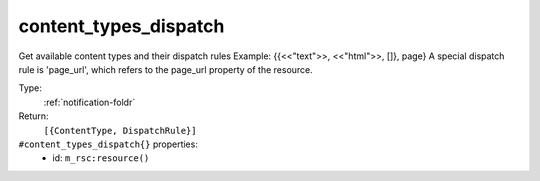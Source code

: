 .. _content_types_dispatch:

content_types_dispatch
^^^^^^^^^^^^^^^^^^^^^^

Get available content types and their dispatch rules 
Example: {{<<"text">>, <<"html">>, []}, page} 
A special dispatch rule is 'page_url', which refers to the page_url property of the resource. 


Type: 
    :ref:`notification-foldr`

Return: 
    ``[{ContentType, DispatchRule}]``

``#content_types_dispatch{}`` properties:
    - id: ``m_rsc:resource()``
